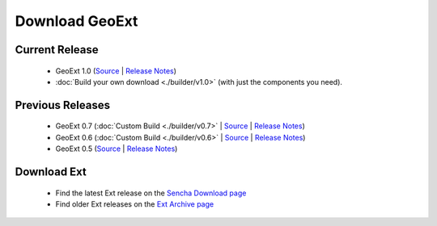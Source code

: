 =================
 Download GeoExt
=================

Current Release
---------------

 * GeoExt 1.0 (`Source <http://trac.geoext.org/attachment/wiki/Download/GeoExt-1.0.zip?format=raw>`__ | `Release Notes <http://trac.geoext.org/wiki/Release/1.0/Notes>`__)
 * :doc:`Build your own download <./builder/v1.0>` (with just the components you need).

Previous Releases
-----------------

 * GeoExt 0.7 (:doc:`Custom Build <./builder/v0.7>` | `Source <http://trac.geoext.org/attachment/wiki/Download/GeoExt-release-0.7.zip?format=raw>`__ | `Release Notes <http://trac.geoext.org/wiki/Release/0.7/Notes>`__)
 * GeoExt 0.6 (:doc:`Custom Build <./builder/v0.6>` | `Source <http://trac.geoext.org/attachment/wiki/Download/GeoExt-release-0.6.zip?format=raw>`__ | `Release Notes <http://trac.geoext.org/wiki/Release/0.6/Notes>`__)
 * GeoExt 0.5 (`Source <http://trac.geoext.org/attachment/wiki/Download/GeoExt-release-0.5.zip?format=raw>`__ | `Release Notes <http://trac.geoext.org/wiki/Release/0.5/Notes>`__)

Download Ext
------------

 * Find the latest Ext release on the `Sencha Download page <http://www.sencha.com/products/extjs/download/>`__
 * Find older Ext releases on the `Ext Archive page <http://www.sencha.com/learn/Ext_Version_Archives>`__
